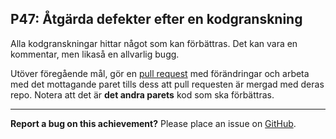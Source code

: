 #+html: <a name="47"></a>
** P47: Åtgärda defekter efter en kodgranskning

 Alla kodgranskningar hittar något som kan förbättras. Det kan vara
 en kommentar, men likaså en allvarlig bugg.

 Utöver föregående mål, gör en [[https://help.github.com/articles/using-pull-requests/][pull request]] med förändringar och
 arbeta med det mottagande paret tills dess att pull requesten är
 mergad med deras repo. Notera att det är *det andra parets* kod
 som ska förbättras.


-----

*Report a bug on this achievement?* Please place an issue on [[https://github.com/IOOPM-UU/achievements/issues/new?title=Bug%20in%20achievement%20P47&body=Please%20describe%20the%20bug,%20comment%20or%20issue%20here&assignee=TobiasWrigstad][GitHub]].
